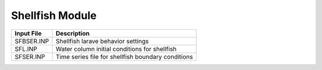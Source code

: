 .. _shellfish:


====================
Shellfish Module
====================

============     ================================================================================
Input File       Description
============     ================================================================================
SFBSER.INP       Shellfish larave behavior settings
SFL.INP          Water column initial conditions for shellfish
SFSER.INP        Time series file for shellfish boundary conditions
============     ================================================================================
